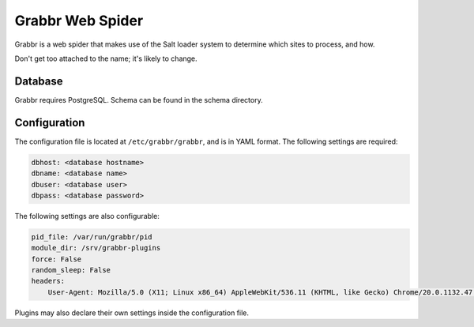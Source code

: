 =================
Grabbr Web Spider
=================

Grabbr is a web spider that makes use of the Salt loader system to determine
which sites to process, and how.

Don't get too attached to the name; it's likely to change.

Database
========
Grabbr requires PostgreSQL. Schema can be found in the schema directory.

Configuration
=============
The configuration file is located at ``/etc/grabbr/grabbr``, and is in YAML
format. The following settings are required:

.. code-block:: yaml

    dbhost: <database hostname>
    dbname: <database name>
    dbuser: <database user>
    dbpass: <database password>

The following settings are also configurable:

.. code-block:: yaml

    pid_file: /var/run/grabbr/pid
    module_dir: /srv/grabbr-plugins
    force: False
    random_sleep: False
    headers:
        User-Agent: Mozilla/5.0 (X11; Linux x86_64) AppleWebKit/536.11 (KHTML, like Gecko) Chrome/20.0.1132.47 Safari/536.11

Plugins may also declare their own settings inside the configuration file.
